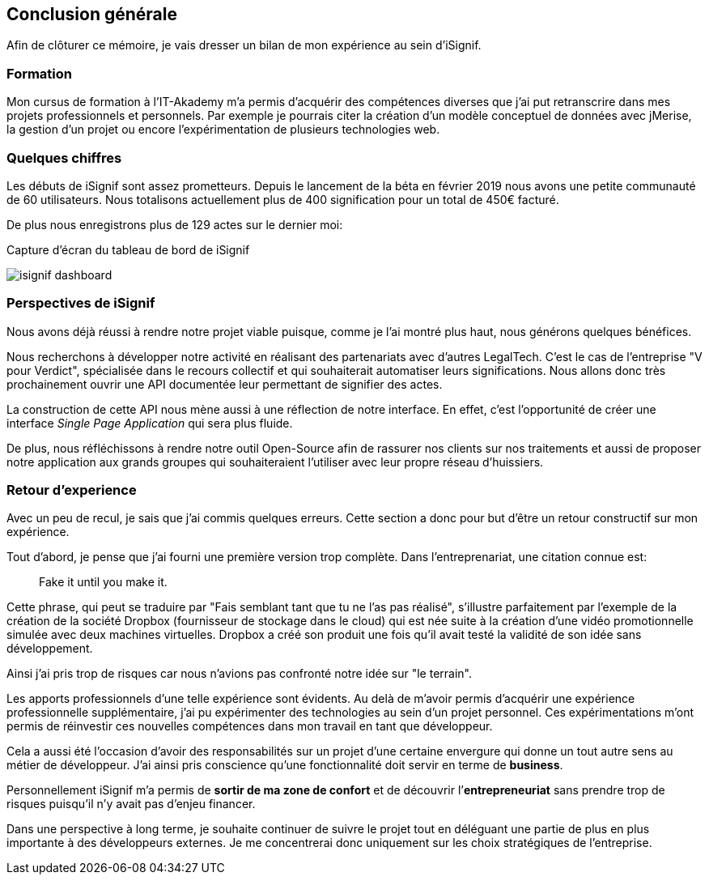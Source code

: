 [#chapter08-conclusion]
== Conclusion générale

Afin de clôturer ce mémoire, je vais dresser un bilan de mon expérience au sein d'iSignif.

=== Formation 

// Dans ta conclusion générale, il faudrait mettre en avant que ces 2 années en formation, en alternance, en travail personnel t'ont permis d'acquérir les compétences du développeur full stack. Car c'est l'objet de ton dossier de validation ainsi que de la soutenance.

Mon cursus de formation à l'IT-Akademy m'a permis d'acquérir des compétences diverses que j'ai put retranscrire dans mes projets professionnels et personnels. Par exemple je pourrais citer la création d'un modèle conceptuel de données avec jMerise, la gestion d'un projet ou encore l'expérimentation de plusieurs technologies web.


=== Quelques chiffres

Les débuts de iSignif sont assez prometteurs. Depuis le lancement de la béta en février 2019 nous avons une petite communauté de 60 utilisateurs. Nous totalisons actuellement plus de 400 signification pour un total de 450€ facturé.

De plus nous enregistrons plus de 129 actes sur le dernier moi:

.Capture d'écran du tableau de bord de iSignif
image:isignif_dashboard.png[]

=== Perspectives de iSignif

Nous avons déjà réussi à rendre notre projet viable puisque, comme je l'ai montré plus haut,  nous générons quelques bénéfices.

Nous recherchons à développer notre activité en réalisant des partenariats avec d'autres LegalTech. C'est le cas de l'entreprise "V pour Verdict", spécialisée dans le recours collectif et qui souhaiterait automatiser leurs significations. Nous allons donc très prochainement ouvrir une API documentée leur permettant de signifier des actes.

La construction de cette API nous mène aussi à une réflection de notre interface. En effet, c'est l'opportunité de créer une interface _Single Page Application_ qui sera plus fluide.

De plus, nous réfléchissons à rendre notre outil Open-Source afin de rassurer nos clients sur nos traitements et aussi de proposer notre application aux grands groupes qui souhaiteraient l'utiliser avec leur propre réseau d'huissiers.

=== Retour d'experience

Avec un peu de recul, je sais que j'ai commis quelques erreurs. Cette section a donc pour but d'être un retour constructif sur mon expérience.

Tout d'abord, je pense que j'ai fourni une première version trop complète. Dans l'entreprenariat, une citation connue est:

> Fake it until you make it.

Cette phrase, qui peut se traduire par "Fais semblant tant que tu ne l'as pas réalisé", s'illustre parfaitement par l'exemple de la création de la société Dropbox (fournisseur de stockage dans le cloud) qui est née suite à la création d'une vidéo promotionnelle simulée avec deux machines virtuelles. Dropbox a créé son produit une fois qu'il avait testé la validité de son idée sans développement.

Ainsi j'ai pris trop de risques car nous n'avions pas confronté notre idée sur "le terrain".


Les apports professionnels d’une telle expérience sont évidents. Au delà de m'avoir permis d'acquérir une expérience professionnelle supplémentaire, j'ai pu expérimenter des technologies au sein d'un projet personnel. Ces expérimentations m'ont permis de réinvestir ces nouvelles compétences dans mon travail en tant que développeur.

Cela a aussi été l’occasion d'avoir des responsabilités sur un projet d'une certaine envergure qui donne un tout autre sens au métier de développeur. J'ai ainsi pris conscience qu'une fonctionnalité doit servir en terme de *business*.

Personnellement iSignif m'a permis de *sortir de ma zone de confort* et de découvrir l’*entrepreneuriat* sans prendre trop de risques puisqu'il n'y avait pas d'enjeu financer.

Dans une perspective à long terme, je souhaite continuer de suivre le projet tout en déléguant une partie de plus en plus importante à des développeurs externes. Je me concentrerai donc uniquement sur les choix stratégiques de l'entreprise.
